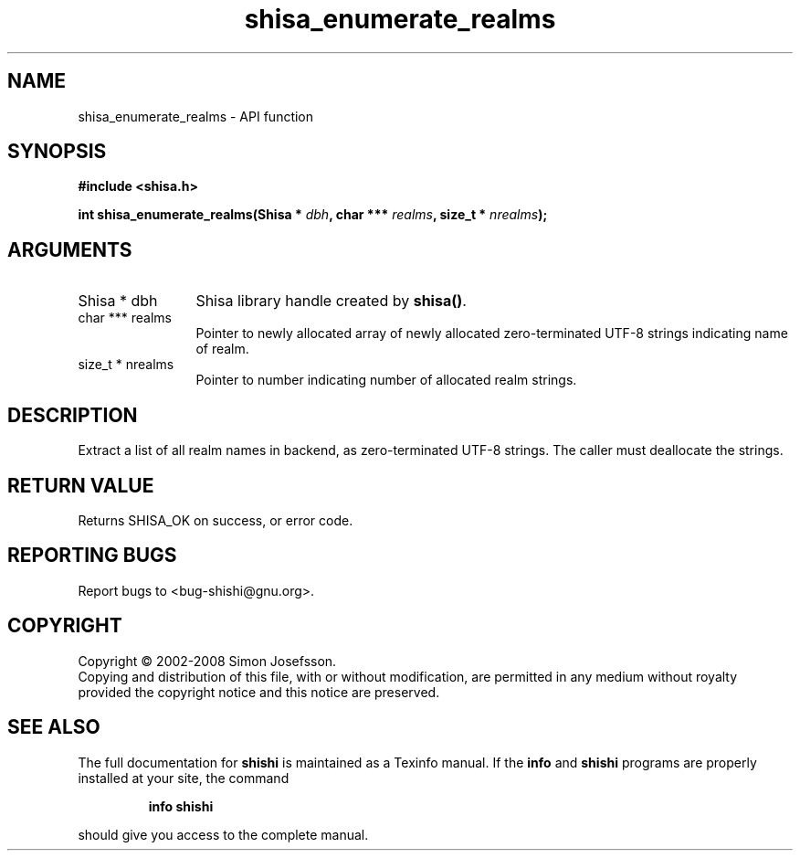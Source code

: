 .\" DO NOT MODIFY THIS FILE!  It was generated by gdoc.
.TH "shisa_enumerate_realms" 3 "0.0.39" "shishi" "shishi"
.SH NAME
shisa_enumerate_realms \- API function
.SH SYNOPSIS
.B #include <shisa.h>
.sp
.BI "int shisa_enumerate_realms(Shisa * " dbh ", char *** " realms ", size_t * " nrealms ");"
.SH ARGUMENTS
.IP "Shisa * dbh" 12
Shisa library handle created by \fBshisa()\fP.
.IP "char *** realms" 12
Pointer to newly allocated array of newly allocated
zero\-terminated UTF\-8 strings indicating name of realm.
.IP "size_t * nrealms" 12
Pointer to number indicating number of allocated realm strings.
.SH "DESCRIPTION"
Extract a list of all realm names in backend, as zero\-terminated
UTF\-8 strings.  The caller must deallocate the strings.
.SH "RETURN VALUE"
Returns SHISA_OK on success, or error code.
.SH "REPORTING BUGS"
Report bugs to <bug-shishi@gnu.org>.
.SH COPYRIGHT
Copyright \(co 2002-2008 Simon Josefsson.
.br
Copying and distribution of this file, with or without modification,
are permitted in any medium without royalty provided the copyright
notice and this notice are preserved.
.SH "SEE ALSO"
The full documentation for
.B shishi
is maintained as a Texinfo manual.  If the
.B info
and
.B shishi
programs are properly installed at your site, the command
.IP
.B info shishi
.PP
should give you access to the complete manual.
